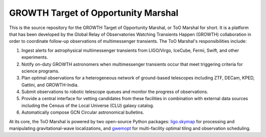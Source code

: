 GROWTH Target of Opportunity Marshal
====================================

.. image:: https://readthedocs.org/projects/growth-too-marshal/badge/?version=latest
   :target: https://growth-too-marshal.readthedocs.io/en/latest/?badge=latest
   :alt: Documentation Status

.. image:: https://travis-ci.org/growth-astro/growth-too-marshal.svg?branch=master
   :target: https://travis-ci.org/growth-astro/growth-too-marshal
   :alt: Test Status

.. image:: https://coveralls.io/repos/github/growth-astro/growth-too-marshal/badge.svg?branch=master
   :target: https://coveralls.io/github/growth-astro/growth-too-marshal?branch=master
   :alt: Coverage Status

This is the source repository for the GROWTH Target of Opportunity Marshal, or
ToO Marshal for short. It is a platform that has been developed by the Global
Relay of Observatories Watching Transients Happen (GROWTH) collaboration in
order to coordinate follow-up observations of multimessenger transients. The
ToO Marshal's responsibilities include:

1. Ingest alerts for astrophysical multimessenger transients from LIGO/Virgo,
   IceCube, Fermi, Swift, and other experiments.

2. Notify on-duty GROWTH astronomers when multimessenger transients occur that
   meet triggering criteria for science programs.

3. Plan optimal observations for a heterogeneous network of ground-based
   telescopes including ZTF, DECam, KPED, Gattini, and GROWTH-India.

4. Submit observations to robotic telescope queues and monitor the progress of
   observations.

5. Provide a central interface for vetting candidates from these facilities in
   combination with external data sources including the Census of the Local
   Universe (CLU) galaxy catalog.

6. Automatically compose GCN Circular astronomical bulletins.

At its core, the ToO Marshal is powered by two open-source Python packages:
`ligo.skymap`_ for processing and manipulating gravitational-wave
localizations, and `gwemopt`_ for multi-facility optimal tiling and observation
scheduling.

.. _`ligo.skymap`: https://git.ligo.org/lscsoft/ligo.skymap
.. _`gwemopt`: https://github.com/mcoughlin/gwemopt
